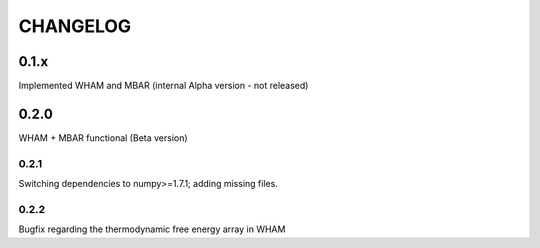 *********
CHANGELOG
*********


0.1.x
=====

Implemented WHAM and MBAR (internal Alpha version - not released)


0.2.0
=====

WHAM + MBAR functional (Beta version)

0.2.1
-----

Switching dependencies to numpy>=1.7.1; adding missing files.

0.2.2
-----

Bugfix regarding the thermodynamic free energy array in WHAM


